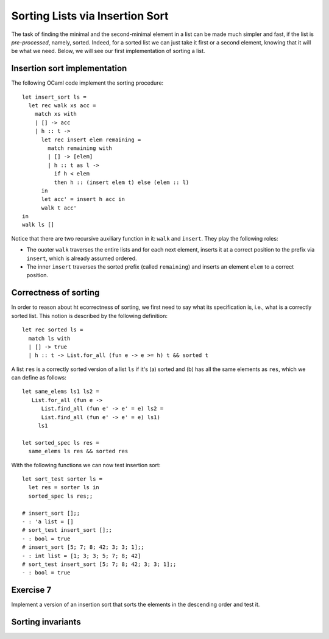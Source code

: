 .. -*- mode: rst -*-

Sorting Lists via Insertion Sort
================================

The task of finding the minimal and the second-minimal element in a
list can be made much simpler and fast, if the list is
*pre-processed*, namely, sorted. Indeed, for a sorted list we can just
take it first or a second element, knowing that it will be what we
need. Below, we will see our first implementation of sorting a list.

Insertion sort implementation
-----------------------------

The following OCaml code implement the sorting procedure::

  let insert_sort ls = 
    let rec walk xs acc =
      match xs with
      | [] -> acc
      | h :: t -> 
        let rec insert elem remaining = 
          match remaining with
          | [] -> [elem]
          | h :: t as l ->
            if h < elem 
            then h :: (insert elem t) else (elem :: l)
        in
        let acc' = insert h acc in
        walk t acc'
  in 
  walk ls []

Notice that there are two recursive auxiliary function in it: ``walk``
and ``insert``. They play the following roles:

* The ouoter ``walk`` traverses the entire lists and for each next
  element, inserts it at a correct position to the prefix via
  ``insert``, which is already assumed ordered.

* The inner ``insert`` traverses the sorted prefix (called
  ``remaining``) and inserts an element ``elem`` to a correct
  position.

Correctness of sorting
----------------------

In order to reason about ht ecorrectness of sorting, we first need to
say what its specification is, i.e., what is a correctly sorted list.
This notion is described by the following definition::

  let rec sorted ls = 
    match ls with 
    | [] -> true
    | h :: t -> List.for_all (fun e -> e >= h) t && sorted t

A list ``res`` is a correctly sorted version of a list ``ls`` if
it's (a) sorted and (b) has all the same elements as ``res``, which we
can define as follows::

  let same_elems ls1 ls2 =
     List.for_all (fun e -> 
        List.find_all (fun e' -> e' = e) ls2 = 
        List.find_all (fun e' -> e' = e) ls1) 
       ls1

  let sorted_spec ls res = 
    same_elems ls res && sorted res

With the following functions we can now test insertion sort::

  let sort_test sorter ls = 
    let res = sorter ls in
    sorted_spec ls res;;

  # insert_sort [];;
  - : 'a list = []
  # sort_test insert_sort [];;
  - : bool = true
  # insert_sort [5; 7; 8; 42; 3; 3; 1];;
  - : int list = [1; 3; 3; 5; 7; 8; 42]
  # sort_test insert_sort [5; 7; 8; 42; 3; 3; 1];;
  - : bool = true

.. _exercise-sort-desc:

Exercise 7
----------

Implement a version of an insertion sort that sorts the elements in
the descending order and test it.

Sorting invariants
------------------

